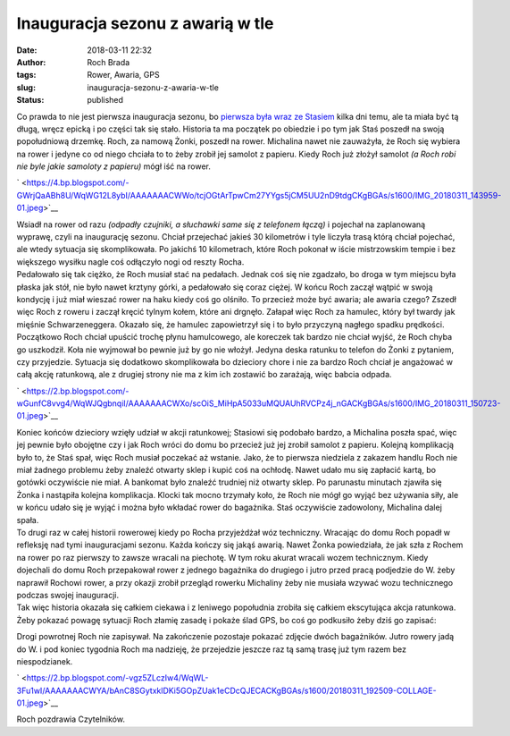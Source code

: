 Inauguracja sezonu z awarią w tle
#################################
:date: 2018-03-11 22:32
:author: Roch Brada
:tags: Rower, Awaria, GPS
:slug: inauguracja-sezonu-z-awaria-w-tle
:status: published

| Co prawda to nie jest pierwsza inauguracja sezonu, bo `pierwsza była wraz ze Stasiem <https://www.pedalydwa.pl/2018/03/miesiac-mina-na-chorobach-i-jednym.html>`__ kilka dni temu, ale ta miała być tą długą, wręcz epicką i po części tak się stało. Historia ta ma początek po obiedzie i po tym jak Staś poszedł na swoją popołudniową drzemkę. Roch, za namową Żonki, poszedł na rower. Michalina nawet nie zauważyła, że Roch się wybiera na rower i jedyne co od niego chciała to to żeby zrobił jej samolot z papieru. Kiedy Roch już złożył samolot *(a Roch robi nie byle jakie samoloty z papieru)* mógł iść na rower.

.. raw:: html

   <div class="separator" style="clear: both; text-align: center;">

` <https://4.bp.blogspot.com/-GWrjQaABh8U/WqWG12L8ybI/AAAAAAACWWo/tcjOGtArTpwCm27YYgs5jCM5UU2nD9tdgCKgBGAs/s1600/IMG_20180311_143959-01.jpeg>`__

.. raw:: html

   </div>

| Wsiadł na rower od razu *(odpadły czujniki, a słuchawki same się z telefonem łączą)* i pojechał na zaplanowaną wyprawę, czyli na inaugurację sezonu. Chciał przejechać jakieś 30 kilometrów i tyle liczyła trasą którą chciał pojechać, ale wtedy sytuacja się skomplikowała. Po jakichś 10 kilometrach, które Roch pokonał w iście mistrzowskim tempie i bez większego wysiłku nagle coś odłączyło nogi od reszty Rocha.
| Pedałowało się tak ciężko, że Roch musiał stać na pedałach. Jednak coś się nie zgadzało, bo droga w tym miejscu była płaska jak stół, nie było nawet krztyny górki, a pedałowało się coraz ciężej. W końcu Roch zaczął wątpić w swoją kondycję i już miał wieszać rower na haku kiedy coś go olśniło. To przecież może być awaria; ale awaria czego? Zszedł więc Roch z roweru i zaczął kręcić tylnym kołem, które ani drgnęło. Załapał więc Roch za hamulec, który był twardy jak mięśnie Schwarzeneggera. Okazało się, że hamulec zapowietrzył się i to było przyczyną nagłego spadku prędkości.
| Początkowo Roch chciał upuścić trochę płynu hamulcowego, ale koreczek tak bardzo nie chciał wyjść, że Roch chyba go uszkodził. Koła nie wyjmował bo pewnie już by go nie włożył. Jedyna deska ratunku to telefon do Żonki z pytaniem, czy przyjedzie. Sytuacja się dodatkowo skomplikowała bo dzieciory chore i nie za bardzo Roch chciał je angażować w całą akcję ratunkową, ale z drugiej strony nie ma z kim ich zostawić bo zarażają, więc babcia odpada.

.. raw:: html

   <div class="separator" style="clear: both; text-align: center;">

` <https://2.bp.blogspot.com/-wGunfC8vvg4/WqWJQgbnqiI/AAAAAAACWXo/scOiS_MiHpA5033uMQUAUhRVCPz4j_nGACKgBGAs/s1600/IMG_20180311_150723-01.jpeg>`__

.. raw:: html

   </div>

| Koniec końców dzieciory wzięły udział w akcji ratunkowej; Stasiowi się podobało bardzo, a Michalina poszła spać, więc jej pewnie było obojętne czy i jak Roch wróci do domu bo przecież już jej zrobił samolot z papieru. Kolejną komplikacją było to, że Staś spał, więc Roch musiał poczekać aż wstanie. Jako, że to pierwsza niedziela z zakazem handlu Roch nie miał żadnego problemu żeby znaleźć otwarty sklep i kupić coś na ochłodę. Nawet udało mu się zapłacić kartą, bo gotówki oczywiście nie miał. A bankomat było znaleźć trudniej niż otwarty sklep. Po parunastu minutach zjawiła się Żonka i nastąpiła kolejna komplikacja. Klocki tak mocno trzymały koło, że Roch nie mógł go wyjąć bez używania siły, ale w końcu udało się je wyjąć i można było wkładać rower do bagażnika. Staś oczywiście zadowolony, Michalina dalej spała.
| To drugi raz w całej historii rowerowej kiedy po Rocha przyjeżdżał wóz techniczny. Wracając do domu Roch popadł w refleksję nad tymi inauguracjami sezonu. Każda kończy się jakąś awarią. Nawet Żonka powiedziała, że jak szła z Rochem na rower po raz pierwszy to zawsze wracali na piechotę. W tym roku akurat wracali wozem technicznym. Kiedy dojechali do domu Roch przepakował rower z jednego bagażnika do drugiego i jutro przed pracą podjedzie do W. żeby naprawił Rochowi rower, a przy okazji zrobił przegląd rowerku Michaliny żeby nie musiała wzywać wozu technicznego podczas swojej inauguracji.
| Tak więc historia okazała się całkiem ciekawa i z leniwego popołudnia zrobiła się całkiem ekscytująca akcja ratunkowa. Żeby pokazać powagę sytuacji Roch złamię zasadę i pokaże ślad GPS, bo coś go podkusiło żeby dziś go zapisać:

.. raw:: html

   <div style="text-align: center;">

.. raw:: html

   <iframe allowtransparency="true" frameborder="0" height="405" scrolling="no" src="https://www.strava.com/activities/1447550114/embed/d1203e627fb1a03d28d04524f851a0a89f1a74fb" width="590">

.. raw:: html

   </iframe>

.. raw:: html

   </div>

.. raw:: html

   <div style="text-align: left;">

.. raw:: html

   </div>

.. raw:: html

   <div style="text-align: left;">

Drogi powrotnej Roch nie zapisywał. Na zakończenie pozostaje pokazać zdjęcie dwóch bagażników. Jutro rowery jadą do W. i pod koniec tygodnia Roch ma nadzieję, że przejedzie jeszcze raz tą samą trasę już tym razem bez niespodzianek.

.. raw:: html

   </div>

.. raw:: html

   <div style="text-align: left;">

.. raw:: html

   </div>

.. raw:: html

   <div class="separator" style="clear: both; text-align: center;">

` <https://2.bp.blogspot.com/-vgz5ZLczIw4/WqWL-3Fu1wI/AAAAAAACWYA/bAnC8SGytxklDKi5GOpZUak1eCDcQJECACKgBGAs/s1600/20180311_192509-COLLAGE-01.jpeg>`__

.. raw:: html

   </div>

.. raw:: html

   <div style="text-align: left;">

.. raw:: html

   </div>

.. raw:: html

   <div style="text-align: left;">

Roch pozdrawia Czytelników.

.. raw:: html

   </div>

.. raw:: html

   </p>

